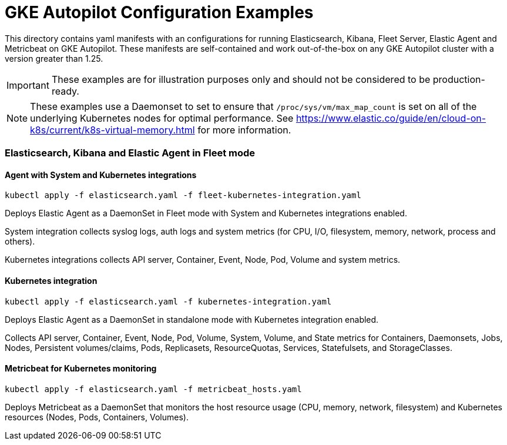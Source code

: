 = GKE Autopilot Configuration Examples

This directory contains yaml manifests with an configurations for running Elasticsearch, Kibana, Fleet Server, Elastic Agent and Metricbeat on GKE Autopilot. These manifests are self-contained and work out-of-the-box on any GKE Autopilot cluster with a version greater than 1.25.

IMPORTANT: These examples are for illustration purposes only and should not be considered to be production-ready.

NOTE: These examples use a Daemonset to set to ensure that `/proc/sys/vm/max_map_count` is set on all of the underlying Kubernetes nodes for optimal performance. See https://www.elastic.co/guide/en/cloud-on-k8s/current/k8s-virtual-memory.html for more information.

=== Elasticsearch, Kibana and Elastic Agent in Fleet mode

==== Agent with System and Kubernetes integrations

[source,sh]
----
kubectl apply -f elasticsearch.yaml -f fleet-kubernetes-integration.yaml
----

Deploys Elastic Agent as a DaemonSet in Fleet mode with System and Kubernetes integrations enabled.

System integration collects syslog logs, auth logs and system metrics (for CPU, I/O, filesystem, memory, network, process and others). 

Kubernetes integrations collects API server, Container, Event, Node, Pod, Volume and system metrics.

==== Kubernetes integration

[source,sh]
----
kubectl apply -f elasticsearch.yaml -f kubernetes-integration.yaml
----

Deploys Elastic Agent as a DaemonSet in standalone mode with Kubernetes integration enabled. 

Collects API server, Container, Event, Node, Pod, Volume, System, Volume, and State metrics for Containers, Daemonsets, Jobs, Nodes, Persistent volumes/claims, Pods, Replicasets, ResourceQuotas, Services, Statefulsets, and StorageClasses.

==== Metricbeat for Kubernetes monitoring

[source,sh]
----
kubectl apply -f elasticsearch.yaml -f metricbeat_hosts.yaml
----

Deploys Metricbeat as a DaemonSet that monitors the host resource usage (CPU, memory, network, filesystem) and Kubernetes resources (Nodes, Pods, Containers, Volumes).